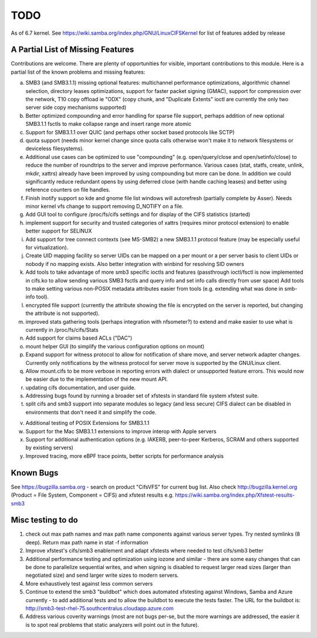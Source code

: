 ====
TODO
====

As of 6.7 kernel. See https://wiki.samba.org/index.php/GNU/LinuxCIFSKernel
for list of features added by release

A Partial List of Missing Features
==================================

Contributions are welcome.  There are plenty of opportunities
for visible, important contributions to this module.  Here
is a partial list of the known problems and missing features:

a) SMB3 (and SMB3.1.1) missing optional features:
   multichannel performance optimizations, algorithmic channel selection,
   directory leases optimizations,
   support for faster packet signing (GMAC),
   support for compression over the network,
   T10 copy offload ie "ODX" (copy chunk, and "Duplicate Extents" ioctl
   are currently the only two server side copy mechanisms supported)

b) Better optimized compounding and error handling for sparse file support,
   perhaps addition of new optional SMB3.1.1 fsctls to make collapse range
   and insert range more atomic

c) Support for SMB3.1.1 over QUIC (and perhaps other socket based protocols
   like SCTP)

d) quota support (needs minor kernel change since quota calls otherwise
   won't make it to network filesystems or deviceless filesystems).

e) Additional use cases can be optimized to use "compounding" (e.g.
   open/query/close and open/setinfo/close) to reduce the number of
   roundtrips to the server and improve performance. Various cases
   (stat, statfs, create, unlink, mkdir, xattrs) already have been improved by
   using compounding but more can be done. In addition we could
   significantly reduce redundant opens by using deferred close (with
   handle caching leases) and better using reference counters on file
   handles.

f) Finish inotify support so kde and gnome file list windows
   will autorefresh (partially complete by Asser). Needs minor kernel
   vfs change to support removing D_NOTIFY on a file.

g) Add GUI tool to configure /proc/fs/cifs settings and for display of
   the CIFS statistics (started)

h) implement support for security and trusted categories of xattrs
   (requires minor protocol extension) to enable better support for SELINUX

i) Add support for tree connect contexts (see MS-SMB2) a new SMB3.1.1 protocol
   feature (may be especially useful for virtualization).

j) Create UID mapping facility so server UIDs can be mapped on a per
   mount or a per server basis to client UIDs or nobody if no mapping
   exists. Also better integration with winbind for resolving SID owners

k) Add tools to take advantage of more smb3 specific ioctls and features
   (passthrough ioctl/fsctl is now implemented in cifs.ko to allow
   sending various SMB3 fsctls and query info and set info calls
   directly from user space) Add tools to make setting various non-POSIX
   metadata attributes easier from tools (e.g. extending what was done
   in smb-info tool).

l) encrypted file support (currently the attribute showing the file is
   encrypted on the server is reported, but changing the attribute is not
   supported).

m) improved stats gathering tools (perhaps integration with nfsometer?)
   to extend and make easier to use what is currently in /proc/fs/cifs/Stats

n) Add support for claims based ACLs ("DAC")

o) mount helper GUI (to simplify the various configuration options on mount)

p) Expand support for witness protocol to allow for notification of share
   move, and server network adapter changes. Currently only notifications by
   the witness protocol for server move is supported by the GNU/Linux client.

q) Allow mount.cifs to be more verbose in reporting errors with dialect
   or unsupported feature errors. This would now be easier due to the
   implementation of the new mount API.

r) updating cifs documentation, and user guide.

s) Addressing bugs found by running a broader set of xfstests in standard
   file system xfstest suite.

t) split cifs and smb3 support into separate modules so legacy (and less
   secure) CIFS dialect can be disabled in environments that don't need it
   and simplify the code.

v) Additional testing of POSIX Extensions for SMB3.1.1

w) Support for the Mac SMB3.1.1 extensions to improve interop with Apple servers

x) Support for additional authentication options (e.g. IAKERB, peer-to-peer
   Kerberos, SCRAM and others supported by existing servers)

y) Improved tracing, more eBPF trace points, better scripts for performance
   analysis

Known Bugs
==========

See https://bugzilla.samba.org - search on product "CifsVFS" for
current bug list.  Also check http://bugzilla.kernel.org (Product = File System, Component = CIFS)
and xfstest results e.g. https://wiki.samba.org/index.php/Xfstest-results-smb3

Misc testing to do
==================
1) check out max path names and max path name components against various server
   types. Try nested symlinks (8 deep). Return max path name in stat -f information

2) Improve xfstest's cifs/smb3 enablement and adapt xfstests where needed to test
   cifs/smb3 better

3) Additional performance testing and optimization using iozone and similar -
   there are some easy changes that can be done to parallelize sequential writes,
   and when signing is disabled to request larger read sizes (larger than
   negotiated size) and send larger write sizes to modern servers.

4) More exhaustively test against less common servers

5) Continue to extend the smb3 "buildbot" which does automated xfstesting
   against Windows, Samba and Azure currently - to add additional tests and
   to allow the buildbot to execute the tests faster. The URL for the
   buildbot is: http://smb3-test-rhel-75.southcentralus.cloudapp.azure.com

6) Address various coverity warnings (most are not bugs per-se, but
   the more warnings are addressed, the easier it is to spot real
   problems that static analyzers will point out in the future).
